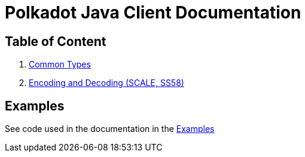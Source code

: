 = Polkadot Java Client Documentation

== Table of Content

. link:01-common-types.adoc[Common Types]
. link:02-encoding.adoc[Encoding and Decoding (SCALE, SS58)]

== Examples

See code used in the documentation in the link:../examples[Examples]